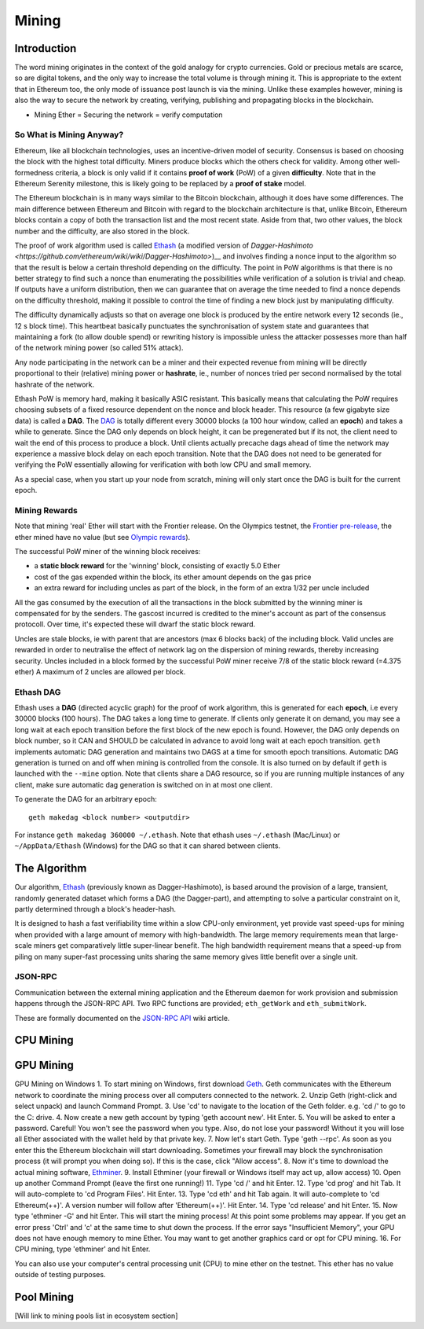 ********************************************************************************
Mining
********************************************************************************


Introduction
================================================================================

The word mining originates in the context of the gold analogy for crypto currencies. Gold or precious metals are scarce, so are digital tokens, and the only way to increase the total volume is through mining it. This is appropriate to the extent that in Ethereum too, the only mode of issuance post launch is via the mining. Unlike these examples however, mining is also the way to secure the network by creating, verifying, publishing and propagating blocks in the blockchain.

- Mining Ether = Securing the network = verify computation

So What is Mining Anyway?
--------------------------------------------------------------------------------

Ethereum, like all blockchain technologies, uses an incentive-driven model of security. Consensus is based on choosing the block with the highest total difficulty. Miners produce blocks which the others check for validity. Among other well-formedness criteria, a block is only valid if it contains **proof of work** (PoW) of a given **difficulty**. Note that in the Ethereum Serenity milestone, this is likely going to be replaced by a **proof of stake** model.

The Ethereum blockchain is in many ways similar to the Bitcoin blockchain, although it does have some differences. The main difference between Ethereum and Bitcoin with regard to the blockchain architecture is that, unlike Bitcoin, Ethereum blocks contain a copy of both the transaction list and the most recent state. Aside from that, two other values, the block number and the difficulty, are also stored in the block.

The proof of work algorithm used is called
`Ethash <https://github.com/ethereum/wiki/wiki/Ethash>`__ (a modified version of `Dagger-Hashimoto <https://github.com/ethereum/wiki/wiki/Dagger-Hashimoto>`)__ and involves finding a nonce input to the algorithm so that the result is below a certain threshold depending on the difficulty. The point in PoW algorithms is that there is no better strategy to find such a nonce than enumerating the possibilities while verification of a solution is trivial and cheap. If outputs have a uniform distribution, then we can guarantee that on average the time needed to find a nonce depends on the difficulty threshold, making it possible to control the time of finding a new block just by manipulating difficulty.

The difficulty dynamically adjusts so that on average one block is
produced by the entire network every 12 seconds (ie., 12 s block time).
This heartbeat basically punctuates the synchronisation of system state
and guarantees that maintaining a fork (to allow double spend) or
rewriting history is impossible unless the attacker possesses more than
half of the network mining power (so called 51% attack).

Any node participating in the network can be a miner and their expected
revenue from mining will be directly proportional to their (relative)
mining power or **hashrate**, ie., number of nonces tried per second
normalised by the total hashrate of the network.

Ethash PoW is memory hard, making it basically ASIC resistant. This
basically means that calculating the PoW requires choosing subsets of a
fixed resource dependent on the nonce and block header. This resource (a
few gigabyte size data) is called a **DAG**. The
`DAG <https://github.com/ethereum/wiki/wiki/Ethash-DAG>`__ is totally
different every 30000 blocks (a 100 hour window, called an **epoch**)
and takes a while to generate. Since the DAG only depends on block
height, it can be pregenerated but if its not, the client need to wait
the end of this process to produce a block. Until clients actually
precache dags ahead of time the network may experience a massive block
delay on each epoch transition. Note that the DAG does not need to be
generated for verifying the PoW essentially allowing for verification
with both low CPU and small memory.

As a special case, when you start up your node from scratch, mining will
only start once the DAG is built for the current epoch.

Mining Rewards
--------------------------------------------------------------------------------

Note that mining 'real' Ether will start with the Frontier release. On
the Olympics testnet, the `Frontier
pre-release <http://ethereum.gitbooks.io/frontier-guide/>`__, the ether
mined have no value (but see `Olympic
rewards <https://blog.ethereum.org/2015/05/09/olympic-frontier-pre-release/>`__).

The successful PoW miner of the winning block receives:

* a **static block reward** for the 'winning' block, consisting of exactly 5.0 Ether
* cost of the gas expended within the block, its ether amount depends on the gas price
* an extra reward for including uncles as part of the block, in the form of an extra 1/32 per uncle included

All the gas consumed by the execution of all the transactions in the block submitted
by the winning miner is compensated for by the senders. The gascost
incurred is credited to the miner's account as part of the consensus
protocoll. Over time, it's expected these will dwarf the static block
reward.

Uncles are stale blocks, ie with parent that are ancestors (max 6 blocks
back) of the including block. Valid uncles are rewarded in order to
neutralise the effect of network lag on the dispersion of mining
rewards, thereby increasing security. Uncles included in a block formed
by the successful PoW miner receive 7/8 of the static block reward (=4.375 ether)
A maximum of 2 uncles are allowed per block.

Ethash DAG
--------------------------------------------------------------------------------

Ethash uses a **DAG** (directed acyclic graph) for the proof of work
algorithm, this is generated for each **epoch**, i.e every 30000 blocks
(100 hours). The DAG takes a long time to generate. If clients only
generate it on demand, you may see a long wait at each epoch transition
before the first block of the new epoch is found. However, the DAG only
depends on block number, so it CAN and SHOULD be calculated in advance
to avoid long wait at each epoch transition. ``geth`` implements
automatic DAG generation and maintains two DAGS at a time for smooth
epoch transitions. Automatic DAG generation is turned on and off when
mining is controlled from the console. It is also turned on by default
if ``geth`` is launched with the ``--mine`` option. Note that clients
share a DAG resource, so if you are running multiple instances of any
client, make sure automatic dag generation is switched on in at most one
client.

To generate the DAG for an arbitrary epoch:

::

    geth makedag <block number> <outputdir>

For instance ``geth makedag 360000 ~/.ethash``. Note that ethash uses
``~/.ethash`` (Mac/Linux) or ``~/AppData/Ethash`` (Windows) for the DAG
so that it can shared between clients.

The Algorithm
================================================================================

Our algorithm, `Ethash <https://github.com/ethereum/wiki/wiki/Ethash>`__
(previously known as Dagger-Hashimoto), is based around the provision of
a large, transient, randomly generated dataset which forms a DAG (the
Dagger-part), and attempting to solve a particular constraint on it,
partly determined through a block's header-hash.

It is designed to hash a fast verifiability time within a slow CPU-only
environment, yet provide vast speed-ups for mining when provided with a
large amount of memory with high-bandwidth. The large memory
requirements mean that large-scale miners get comparatively little
super-linear benefit. The high bandwidth requirement means that a
speed-up from piling on many super-fast processing units sharing the
same memory gives little benefit over a single unit.

JSON-RPC
--------------------------------------------------------------------------------

Communication between the external mining application and the Ethereum
daemon for work provision and submission happens through the JSON-RPC
API. Two RPC functions are provided; ``eth_getWork`` and
``eth_submitWork``.

These are formally documented on the `JSON-RPC
API <https://github.com/ethereum/wiki/wiki/JSON-RPC>`__ wiki article.

CPU Mining
================================================================================

GPU Mining
================================================================================

GPU Mining on Windows
1. To start mining on Windows, first download `Geth`_. Geth communicates with 
the Ethereum network to coordinate the mining process over all computers 
connected to the network. 
2. Unzip Geth (right-click and select unpack) and launch Command Prompt.
3. Use 'cd' to navigate to the location of the Geth folder.
e.g. 'cd /' to go to the C: drive. 
4. Now create a new geth account by typing 'geth account new'. Hit Enter.
5. You will be asked to enter a password.
Careful! You won't see the password when you type. Also, do not lose your 
password! Without it you will lose all Ether associated with the wallet held 
by that private key.
7. Now let's start Geth. Type 'geth --rpc'.
As soon as you enter this the Ethereum blockchain will start downloading. 
Sometimes your firewall may block the synchronisation process (it will prompt 
you when doing so). If this is the case, click "Allow access". 
8. Now it's time to download the actual mining software, `Ethminer`_. 
9. Install Ethminer (your firewall or Windows itself may act up, allow access)
10. Open up another Command Prompt (leave the first one running!) 
11. Type 'cd /' and hit Enter.
12. Type 'cd prog' and hit Tab. It will auto-complete to 'cd Program Files'.
Hit Enter.
13. Type 'cd eth' and hit Tab again. It will auto-complete to 'cd Ethereum(++)'.
A version number will follow after 'Ethereum(++)'. Hit Enter. 
14. Type 'cd release' and hit Enter. 
15. Now type 'ethminer -G' and hit Enter. This will start the mining process!
At this point some problems may appear. If you get an error press 'Ctrl' and 
'c' at the same time to shut down the process. If the error says 
"Insufficient Memory", your GPU does not have enough memory to mine Ether. 
You may want to get another graphics card or opt for CPU mining.
16. For CPU mining, type 'ethminer' and hit Enter. 

You can also use your computer's central processing unit (CPU) to mine ether 
on the testnet. This ether has no value outside of testing purposes. 

Pool Mining
================================================================================

[Will link to mining pools list in ecosystem section]



.. _Geth: https://build.ethdev.com/builds/Windows%20Go%20master%20branch/
.. _Ethminer: http://cryptomining-blog.com/tag/ethminer-cuda-download/
